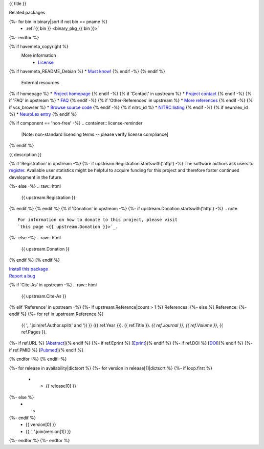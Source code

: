 
.. _binary_pkg_{{ pname }}:

{{ title }}

.. container:: package_info_links

  Related packages
{%- for bin in binary|sort if not bin == pname %}
    * :ref:`{{ bin }} <binary_pkg_{{ bin }}>`
{%- endfor %}

{% if havemeta_copyright %}
  More information
    * `License <{{ cfg.get('metadata', 'source extracts baseurl') }}/{{ src_name }}/copyright>`_
{% if havemeta_README_Debian %}    * `Must know! <{{ cfg.get('metadata', 'source extracts baseurl') }}/{{ src_name }}/README.Debian>`_
{% endif -%}
{% endif %}
  External resources
{% if homepage %}    * `Project homepage <{{ homepage }}>`_
{% endif -%}
{% if 'Contact' in upstream %}    * `Project contact <{{ upstream.Contact }}>`_
{% endif -%}
{% if 'FAQ' in upstream %}    * `FAQ <{{ upstream.FAQ }}>`_
{% endif -%}
{% if 'Other-References' in upstream %}    * `More references <{{ upstream['Other-References'] }}>`_
{% endif -%}
{% if vcs_browser %}    * `Browse source code <{{ vcs_browser }}>`_
{% endif -%}
{% if nitrc_id %}    * `NITRC listing <http://www.nitrc.org/project?group_id={{ nitrc_id }}>`_
{% endif -%}
{% if neurolex_id %}    * `NeuroLex entry <http://uri.neuinfo.org/nif/nifstd/{{ neurolex_id }}>`_
{% endif %}

{% if component == 'non-free' -%}
.. container:: license-reminder

  [Note: non-standard licensing terms -- please verify license compliance]
{% endif %}

{{ description }}

{% if 'Registration' in upstream -%}
{%- if upstream.Registration.startswith('http') -%}
The software authors ask users to `register <{{ upstream.Registration }}>`_.
Available user statistics might be helpful to acquire funding for this project
and therefore foster continued development in the future.

{%- else -%}
.. raw:: html

  {{ upstream.Registration }}

{% endif %}
{% endif %}
{% if 'Donation' in upstream -%}
{%- if upstream.Donation.startswith('http') -%}
.. note::

  For information on how to donate to this project, please visit
  `this page <{{ upstream.Donation }}>`_.

{%- else -%}
.. raw:: html

  {{ upstream.Donation }}

{% endif %}
{% endif %}


.. container:: pkg_install_link

  `Install this package </install_pkg.html?p={{ pname }}>`_

.. container:: pkg_bugreport_link

  `Report a bug </reportbug.html?p={{ pname }}>`_

{% if 'Cite-As' in upstream -%}
.. raw:: html

  {{ upstream.Cite-As }}

{% elif 'Reference' in upstream -%}
{%- if upstream.Reference|count > 1 %}
References:
{%- else %}
Reference:
{%- endif %}
{%- for ref in upstream.Reference %}
  {{ ', '.join(ref.Author.split(' and ')) }} ({{ ref.Year }}).
  {{ ref.Title }}. *{{ ref.Journal }}, {{ ref.Volume }}*, {{ ref.Pages }}.
{%- if ref.URL %} [`Abstract <{{ ref.URL }}>`_]{% endif %}
{%- if ref.Eprint %} [`Eprint <{{ ref.Eprint }}>`_]{% endif %}
{%- if ref.DOI %} [`DOI <http://dx.doi.org/{{ ref.DOI }}>`_]{% endif %}
{%- if ref.PMID %} [`Pubmed <http://www.ncbi.nlm.nih.gov/pubmed/{{ ref.PMID }}>`_]{% endif %}

{% endfor -%}
{% endif -%}

.. container:: package_availability clear

  .. list-table:: Package availability chart
     :header-rows: 1
     :stub-columns: 1

     * - Distribution
       - Version
       - Architectures
  {%- for release in availability|dictsort %}
  {%- for version in release[1]|dictsort %}
  {%- if loop.first %}
     * - {{ release[0] }}
  {%- else %}
     * -
  {%- endif %}
       - {{ version[0] }}
       - {{ ', '.join(version[1]) }}
  {%- endfor %}
  {%- endfor %}
